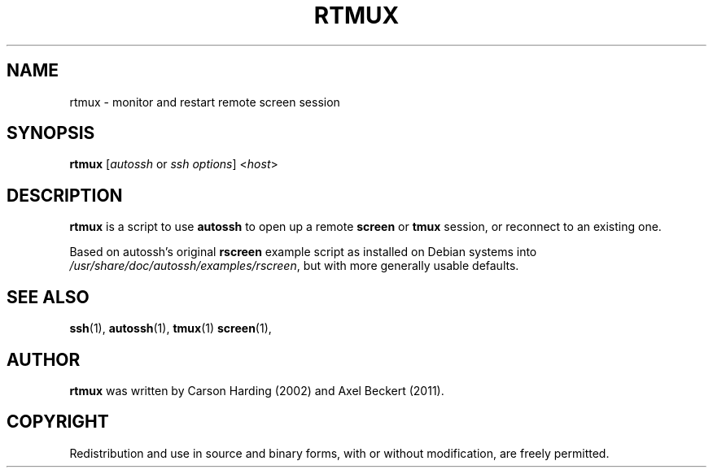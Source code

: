 .TH RTMUX 1
.SH NAME
rtmux \- monitor and restart remote screen session
.SH SYNOPSIS
.B rtmux
[\fIautossh\fR or \fIssh options\fR]
<\fIhost\fR>

.SH DESCRIPTION
.B rtmux
is a script to use \fBautossh\fR to open up a remote \fBscreen\fR or
\fBtmux\fR session, or reconnect to an existing one.

Based on autossh's original \fBrscreen\fR example script as installed
on Debian systems into \fI/usr/share/doc/autossh/examples/rscreen\fR,
but with more generally usable defaults.

.SH SEE ALSO
.BR ssh (1),
.BR autossh (1),
.BR tmux (1)
.BR screen (1),

.SH AUTHOR
.B rtmux 
was written by Carson Harding (2002) and Axel Beckert (2011).

.SH COPYRIGHT
Redistribution and use in source and binary forms, with or without
modification, are freely permitted.

